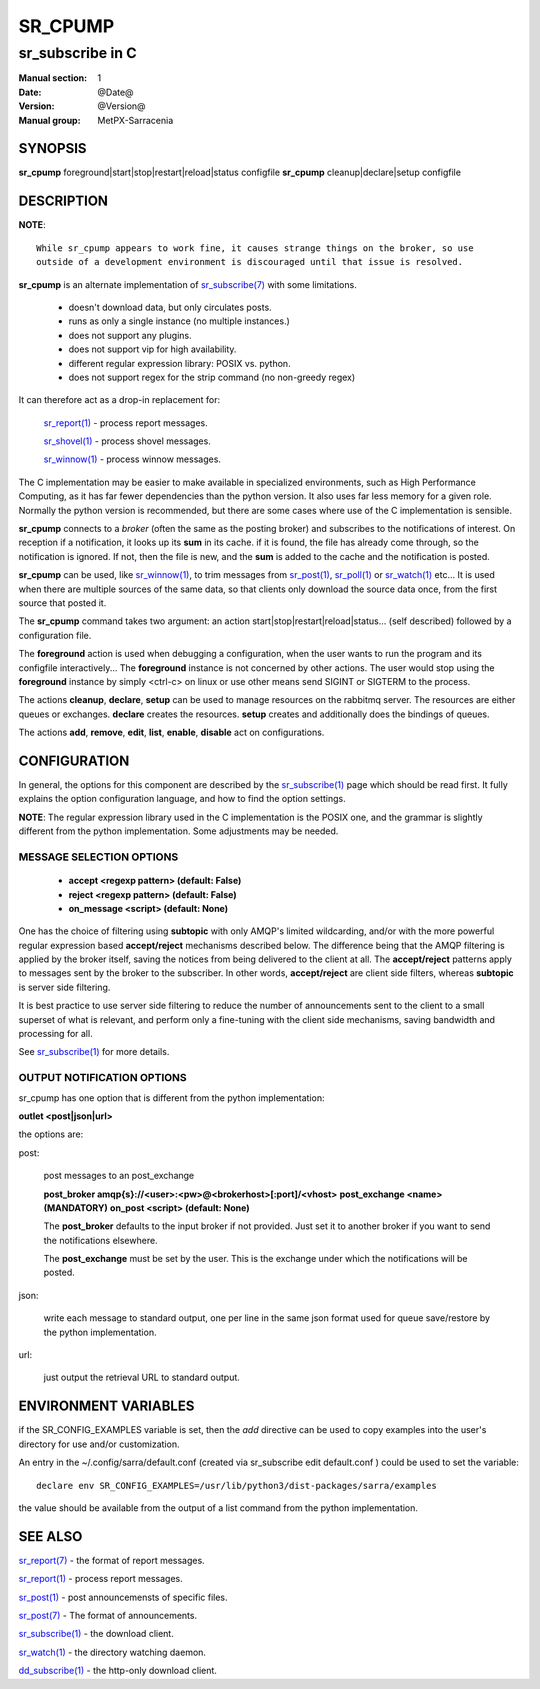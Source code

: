 ==========
 SR_CPUMP 
==========

-----------------
sr_subscribe in C
-----------------

:Manual section: 1 
:Date: @Date@
:Version: @Version@
:Manual group: MetPX-Sarracenia

SYNOPSIS
========

**sr_cpump** foreground|start|stop|restart|reload|status configfile
**sr_cpump** cleanup|declare|setup configfile

DESCRIPTION
===========

**NOTE**::

   While sr_cpump appears to work fine, it causes strange things on the broker, so use
   outside of a development environment is discouraged until that issue is resolved.
 
**sr_cpump** is an alternate implementation of `sr_subscribe(7) <sr_subscribe.1.html>`_ 
with some limitations.  

 - doesn't download data, but only circulates posts.
 - runs as only a single instance (no multiple instances.) 
 - does not support any plugins.
 - does not support vip for high availability.
 - different regular expression library: POSIX vs. python.
 - does not support regex for the strip command (no non-greedy regex)

It can therefore act as a drop-in replacement for:

   `sr_report(1) <sr_report.1.html>`_ - process report messages.

   `sr_shovel(1) <sr_shovel.1.html>`_ - process shovel messages.

   `sr_winnow(1) <sr_winnow.1.html>`_ - process winnow messages.

The C implementation may be easier to make available in specialized environments, 
such as High Performance Computing, as it has far fewer dependencies than the python version.
It also uses far less memory for a given role.  Normally the python version 
is recommended, but there are some cases where use of the C implementation is sensible.

**sr_cpump** connects to a *broker* (often the same as the posting broker)
and subscribes to the notifications of interest. On reception if a notification,
it looks up its **sum** in its cache.  if it is found, the file has already come through,
so the notification is ignored. If not, then the file is new, and the **sum** is added 
to the cache and the notification is posted.  

**sr_cpump** can be used, like `sr_winnow(1) <sr_winnow.1.html>`_,  to trim messages 
from `sr_post(1) <sr_post.1.html>`_, `sr_poll(1) <sr_poll.1.html>`_  
or `sr_watch(1) <sr_watch.1.html>`_  etc... It is used when there are multiple 
sources of the same data, so that clients only download the source data once, from 
the first source that posted it.

The **sr_cpump** command takes two argument: an action start|stop|restart|reload|status... (self described)
followed by a configuration file.

The **foreground** action is used when debugging a configuration, when the user wants to 
run the program and its configfile interactively...   The **foreground** instance 
is not concerned by other actions.  The user would stop using the **foreground** instance 
by simply <ctrl-c> on linux or use other means send SIGINT or SIGTERM to the process.

The actions **cleanup**, **declare**, **setup** can be used to manage resources on
the rabbitmq server. The resources are either queues or exchanges. **declare** creates
the resources. **setup** creates and additionally does the bindings of queues.

The actions **add**, **remove**, **edit**, **list**, **enable**, **disable** act
on configurations.

CONFIGURATION
=============

In general, the options for this component are described by 
the `sr_subscribe(1) <sr_subscribe.1.html>`_  page which should be read first.
It fully explains the option configuration language, and how to find
the option settings.

**NOTE**: The regular expression library used in the C implementation is the POSIX
one, and the grammar is slightly different from the python implementation.  Some
adjustments may be needed.


MESSAGE SELECTION OPTIONS
-------------------------

 - **accept        <regexp pattern> (default: False)** 
 - **reject        <regexp pattern> (default: False)** 
 - **on_message            <script> (default: None)** 

One has the choice of filtering using  **subtopic**  with only AMQP's limited 
wildcarding, and/or with the more powerful regular expression based  **accept/reject**  
mechanisms described below.  The difference being that the AMQP filtering is 
applied by the broker itself, saving the notices from being delivered to the 
client at all. The  **accept/reject**  patterns apply to messages sent by the 
broker to the subscriber.  In other words,  **accept/reject**  are client 
side filters, whereas  **subtopic**  is server side filtering.  

It is best practice to use server side filtering to reduce the number of 
announcements sent to the client to a small superset of what is relevant, and 
perform only a fine-tuning with the client side mechanisms, saving bandwidth 
and processing for all.

See `sr_subscribe(1) <sr_subscribe.1.html>`_  for more details.

 
OUTPUT NOTIFICATION OPTIONS
---------------------------

sr_cpump has one option that is different from the python implementation:

**outlet  <post|json|url>**

the options are:

post:

  post messages to an post_exchange
  
  **post_broker amqp{s}://<user>:<pw>@<brokerhost>[:port]/<vhost>**
  **post_exchange     <name>         (MANDATORY)** 
  **on_post           <script>       (default: None)** 
  
  The **post_broker** defaults to the input broker if not provided.
  Just set it to another broker if you want to send the notifications
  elsewhere.
  
  The **post_exchange** must be set by the user. This is the exchange under
  which the notifications will be posted.
  
json:
 
  write each message to standard output, one per line in the same json format used for 
  queue save/restore by the python implementation.

url:

  just output the retrieval URL to standard output.


ENVIRONMENT VARIABLES
=====================

if the SR_CONFIG_EXAMPLES variable is set, then the *add* directive can be used
to copy examples into the user's directory for use and/or customization.

An entry in the ~/.config/sarra/default.conf (created via sr_subscribe edit default.conf )
could be used to set the variable::

  declare env SR_CONFIG_EXAMPLES=/usr/lib/python3/dist-packages/sarra/examples

the value should be available from the output of a list command from the python
implementation.

SEE ALSO
========

`sr_report(7) <sr_report.7.html>`_ - the format of report messages.

`sr_report(1) <sr_report.1.html>`_ - process report messages.

`sr_post(1) <sr_post.1.html>`_ - post announcemensts of specific files.

`sr_post(7) <sr_post.7.html>`_ - The format of announcements.

`sr_subscribe(1) <sr_subscribe.1.html>`_ - the download client.

`sr_watch(1) <sr_watch.1.html>`_ - the directory watching daemon.

`dd_subscribe(1) <dd_subscribe.1.html>`_ - the http-only download client.
